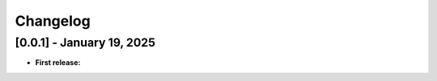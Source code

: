 Changelog
=========


[0.0.1] - January 19, 2025
--------------------------

- **First release:** 


